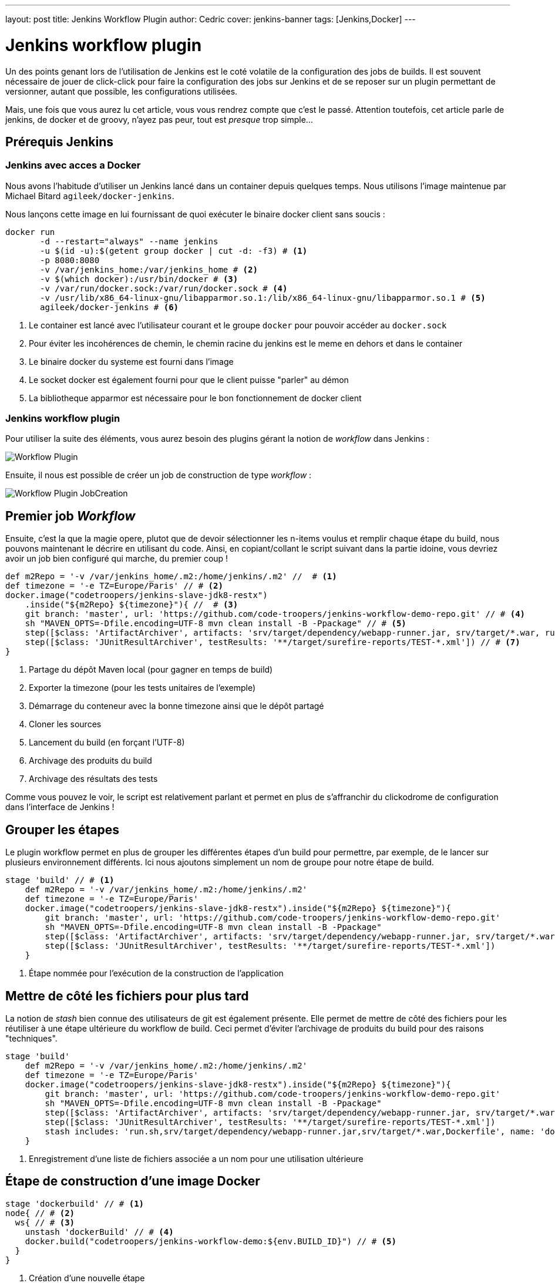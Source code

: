 ---
layout: post
title: Jenkins Workflow Plugin
author: Cedric
cover: jenkins-banner
tags: [Jenkins,Docker]
---

# Jenkins workflow plugin


Un des points genant lors de l'utilisation de Jenkins est le coté volatile de la configuration des jobs de builds.
Il est souvent nécessaire de jouer de click-click pour faire la configuration des jobs sur Jenkins et de se reposer sur un plugin permettant de versionner,
autant que possible, les configurations utilisées.

Mais, une fois que vous aurez lu cet article, vous vous rendrez compte que c'est le passé.
Attention toutefois, cet article parle de jenkins, de docker et de groovy, n'ayez pas peur, tout est _presque_ trop simple...

{lt}!-- break --{gt}

## Prérequis Jenkins


### Jenkins avec acces a Docker

Nous avons l'habitude d'utiliser un Jenkins lancé dans un container depuis quelques temps. Nous utilisons l'image maintenue par Michael Bitard `agileek/docker-jenkins`.

Nous lançons cette image en lui fournissant de quoi exécuter le binaire docker client sans soucis :

[source,bash]
-----
docker run
       -d --restart="always" --name jenkins
       -u $(id -u):$(getent group docker | cut -d: -f3) # <1>
       -p 8080:8080
       -v /var/jenkins_home:/var/jenkins_home # <2>
       -v $(which docker):/usr/bin/docker # <3>
       -v /var/run/docker.sock:/var/run/docker.sock # <4>
       -v /usr/lib/x86_64-linux-gnu/libapparmor.so.1:/lib/x86_64-linux-gnu/libapparmor.so.1 # <5>
       agileek/docker-jenkins # <6>
-----

<1> Le container est lancé avec l'utilisateur courant et le groupe `docker` pour pouvoir accéder au `docker.sock`
<2> Pour éviter les incohérences de chemin, le chemin racine du jenkins est le meme en dehors et dans le container
<3> Le binaire docker du systeme est fourni dans l'image
<4> Le socket docker est également fourni pour que le client puisse "parler" au démon
<5> La bibliotheque apparmor est nécessaire pour le bon fonctionnement de docker client

### Jenkins workflow plugin

Pour utiliser la suite des éléments, vous aurez besoin des plugins gérant la notion de _workflow_ dans Jenkins :

image::/images/2015-12-JenkinsWorkflow/Workflow-Plugin.png[]

Ensuite, il nous est possible de créer un job de construction de type _workflow_ :

image::/images/2015-12-JenkinsWorkflow/Workflow-Plugin_JobCreation.png[]

## Premier job _Workflow_

Ensuite, c'est la que la magie opere, plutot que de devoir sélectionner les n-items voulus et remplir chaque étape du build, nous pouvons maintenant le décrire en utilisant du code.
Ainsi, en copiant/collant le script suivant dans la partie idoine, vous devriez avoir un job bien configuré qui marche, du premier coup !

[source,groovy]
-----
def m2Repo = '-v /var/jenkins_home/.m2:/home/jenkins/.m2' //  # <1>
def timezone = '-e TZ=Europe/Paris' // # <2>
docker.image("codetroopers/jenkins-slave-jdk8-restx")
    .inside("${m2Repo} ${timezone}"){ //  # <3>
    git branch: 'master', url: 'https://github.com/code-troopers/jenkins-workflow-demo-repo.git' // # <4>
    sh "MAVEN_OPTS=-Dfile.encoding=UTF-8 mvn clean install -B -Ppackage" // # <5>
    step([$class: 'ArtifactArchiver', artifacts: 'srv/target/dependency/webapp-runner.jar, srv/target/*.war, run.sh']) // # <6>
    step([$class: 'JUnitResultArchiver', testResults: '**/target/surefire-reports/TEST-*.xml']) // # <7>
}
-----

<1> Partage du dépôt Maven local (pour gagner en temps de build)
<2> Exporter la timezone (pour les tests unitaires de l'exemple)
<3> Démarrage du conteneur avec la bonne timezone ainsi que le dépôt partagé
<4> Cloner les sources
<5> Lancement du build (en forçant l'UTF-8)
<6> Archivage des produits du build
<7> Archivage des résultats des tests

Comme vous pouvez le voir, le script est relativement parlant et permet en plus de s'affranchir du clickodrome de configuration dans l'interface de Jenkins !


## Grouper les étapes

Le plugin workflow permet en plus de grouper les différentes étapes d'un build pour permettre, par exemple, de le lancer sur plusieurs environnement différents.
Ici nous ajoutons simplement un nom de groupe pour notre étape de build.

[source,groovy]
-----
stage 'build' // # <1>
    def m2Repo = '-v /var/jenkins_home/.m2:/home/jenkins/.m2'
    def timezone = '-e TZ=Europe/Paris'
    docker.image("codetroopers/jenkins-slave-jdk8-restx").inside("${m2Repo} ${timezone}"){
        git branch: 'master', url: 'https://github.com/code-troopers/jenkins-workflow-demo-repo.git'
        sh "MAVEN_OPTS=-Dfile.encoding=UTF-8 mvn clean install -B -Ppackage"
        step([$class: 'ArtifactArchiver', artifacts: 'srv/target/dependency/webapp-runner.jar, srv/target/*.war, run.sh'])
        step([$class: 'JUnitResultArchiver', testResults: '**/target/surefire-reports/TEST-*.xml'])
    }
-----
<1> Étape nommée pour l'exécution de la construction de l'application

## Mettre de côté les fichiers pour plus tard

La notion de _stash_ bien connue des utilisateurs de git est également présente.
Elle permet de mettre de côté des fichiers pour les réutiliser à une étape ultérieure du workflow de build.
Ceci permet d'éviter l'archivage de produits du build pour des raisons "techniques".

[source,groovy]
-----
stage 'build'
    def m2Repo = '-v /var/jenkins_home/.m2:/home/jenkins/.m2'
    def timezone = '-e TZ=Europe/Paris'
    docker.image("codetroopers/jenkins-slave-jdk8-restx").inside("${m2Repo} ${timezone}"){
        git branch: 'master', url: 'https://github.com/code-troopers/jenkins-workflow-demo-repo.git'
        sh "MAVEN_OPTS=-Dfile.encoding=UTF-8 mvn clean install -B -Ppackage"
        step([$class: 'ArtifactArchiver', artifacts: 'srv/target/dependency/webapp-runner.jar, srv/target/*.war, run.sh'])
        step([$class: 'JUnitResultArchiver', testResults: '**/target/surefire-reports/TEST-*.xml'])
        stash includes: 'run.sh,srv/target/dependency/webapp-runner.jar,srv/target/*.war,Dockerfile', name: 'dockerBuild' // # <1>
    }
-----
<1> Enregistrement d'une liste de fichiers associée a un nom pour une utilisation ultérieure

## Étape de construction d'une image Docker


[source,groovy]
-----
stage 'dockerbuild' // # <1>
node{ // # <2>
  ws{ // # <3>
    unstash 'dockerBuild' // # <4>
    docker.build("codetroopers/jenkins-workflow-demo:${env.BUILD_ID}") // # <5>
  }
}
-----
<1> Création d'une nouvelle étape
<2> Permet de distinguer un ensemble d'opération de build (peut accepter les labels pour restreindre sur des noeuds)
<3> Déclenche la création d'un nouveau workspace
<4> Récupère les fichiers mis de côté sous le nom `dockerbuild`
<5> Construction d'une image docker avec pour tag le numéro de build en cours (`$BUILD_ID`)

## Workflow et gestion multibranche

Dans nos façons de fonctionner qui sont maintenant devenues habituelles, nous utilisons de façon intensives les branches pour isoler nos développements.
Un des points fastidieux est de configurer un nouveau job jenkins pour chaque branche afin de valider son bon fonctionnement et ne pas se rendre compte trop tard d'un build au rouge.

Le plugin 'Workflow Multibranch' simplifie de façon drastique ce genre de cas, il suffit de rajouter un descripteur de build dans les sources.
Le fichier correspondant est tout simplement appelé `Jenkinsfile`.

[source,groovy]
-----
stage 'build'
    def m2Repo = '-v /var/jenkins_home/.m2:/home/jenkins/.m2'
    def timezone = '-e TZ=Europe/Paris'
    docker.image("codetroopers/jenkins-slave-jdk8-restx").inside("${m2Repo} ${timezone}"){
        checkout scm // # <1>
        sh "MAVEN_OPTS=-Dfile.encoding=UTF-8 mvn clean install -B -Ppackage"
        step([$class: 'ArtifactArchiver', artifacts: 'srv/target/dependency/webapp-runner.jar, srv/target/*.war, run.sh'])
        step([$class: 'JUnitResultArchiver', testResults: '**/target/surefire-reports/TEST-*.xml'])
        stash includes: 'run.sh,srv/target/dependency/webapp-runner.jar,srv/target/*.war,Dockerfile', name: 'dockerBuild'
    }

stage 'dockerbuild'
node{
  ws{
    unstash 'dockerBuild'
    docker.build("codetroopers/jenkins-workflow-demo:${env.BUILD_ID}")
  }
}
-----
<1> Il faut bien entendu remplacer l'endroit où nous faisions le git clone pour qu'il soit dynamique par rapport à ce qu'on
construit. Le terme `checkout scm` permet de s'assurer de ce fonctionnement.

L'intéret est que chaque branche qui sera buildée n'aura pas son historique mélangé avec une autre (là où les jobs de validation de Pull Request ont tendance à tout mélanger).
De plus, un changement dans le process de build sera directement versionné.
Il n'y aura donc pas besoin de penser a éditer le job lors du merge sur master (on a tous vécu ce genre de situation énervante) !

## Attendre une confirmation utilisateur

[source,groovy]
-----
stage 'build'
    def m2Repo = '-v /var/jenkins_home/.m2:/home/jenkins/.m2'
    def timezone = '-e TZ=Europe/Paris'
    docker.image("codetroopers/jenkins-slave-jdk8-restx").inside("${m2Repo} ${timezone}"){
        git branch: 'master', url: 'https://github.com/code-troopers/jenkins-workflow-demo-repo.git'
        sh "MAVEN_OPTS=-Dfile.encoding=UTF-8 mvn clean install -B -Ppackage"
        step([$class: 'ArtifactArchiver', artifacts: 'srv/target/dependency/webapp-runner.jar, srv/target/*.war, run.sh'])
        step([$class: 'JUnitResultArchiver', testResults: '**/target/surefire-reports/TEST-*.xml'])
        stash includes: 'run.sh,srv/target/dependency/webapp-runner.jar,srv/target/*.war,Dockerfile', name: 'dockerBuild'
    }

stage 'dockerbuild'
node{
    ws{
        unstash 'dockerBuild'
        def built = docker.build("codetroopers/jenkins-workflow-demo:${env.BUILD_ID}")
        input 'Is everything ok ? Run app ?' // # <1>
        echo "We can run the docker-compose up here"
        def outcome = input message: 'We can even have parameters to answer this question', parameters: [ // # <2>
            [name: 'myChoice', description: 'My choice', choices: 'Choice 1\nChoice 2\nChoice 3', $class: 'ChoiceParameterDefinition']
        ]
        echo "You have chosen ${outcome}" // # <3>
    }
}
-----
<1> `input` met en pause la construction et permet de continuer ou interrompre celle-ci
<2> Il est également possible de permettre à l'utilisateur de faire un choix
<3> Ici la valeur sélectionnée par l'utilisateur est écrit dans la sortie du build.
